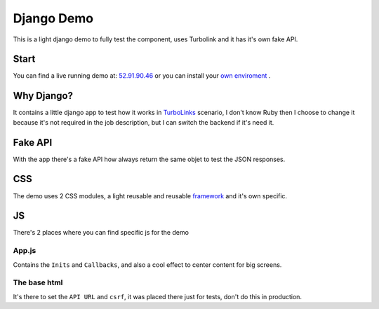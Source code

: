 ###########
Django Demo 
###########

This is a light django demo to fully test the component, uses Turbolink and it has it's own fake API.

============
Start
============

You can find a live running demo at: `52.91.90.46 <http://52.91.90.46/>`_ or you can install your `own enviroment <djangoinstall.html>`_ .


============
Why Django?
============

It contains a little django app to test how it works in `TurboLinks <https://github.com/rails/turbolinks>`_ scenario, I don't know Ruby then I choose to change it because it's not required in the job description, but I can switch the backend if it's need it.

============
Fake API
============

With the app there's a fake API how always return the same objet to test the JSON responses.

============
CSS
============

The demo uses 2 CSS modules, a light reusable and reusable `framework <framework.html>`_ and it's own specific.

============
JS
============

There's 2 places where you can find specific js for the demo

------------
App.js
------------

Contains the ``Inits`` and ``Callbacks``, and also a cool effect to center content for big screens.

-------------
The base html
-------------

It's there to set the ``API URL`` and ``csrf``, it was placed there just for tests, don't do this in production.
